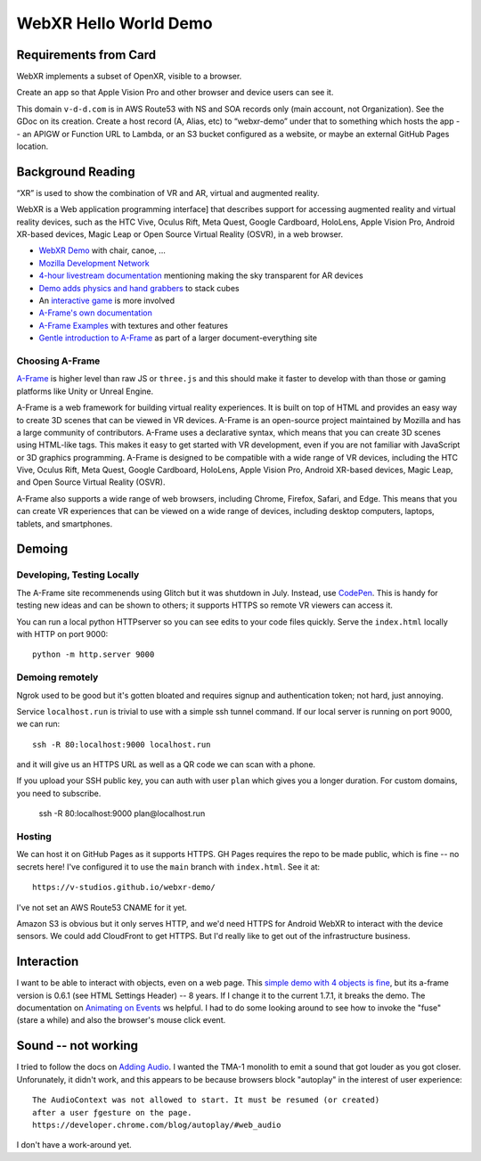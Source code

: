 ========================
 WebXR Hello World Demo
========================

Requirements from Card
======================

WebXR implements a subset of OpenXR, visible to a browser.

Create an app so that Apple Vision Pro and other browser and device users can see it.

This domain ``v-d-d.com`` is in AWS Route53 with NS and SOA records only (main
account, not Organization). See the GDoc on its creation. Create a host record
(A, Alias, etc) to “webxr-demo” under that to something which hosts the app --
an APIGW or Function URL to Lambda, or an S3 bucket configured as a website, or
maybe an external GitHub Pages location.


Background Reading
==================

“XR” is used to show the combination of VR and AR, virtual and augmented reality.

WebXR is a Web application programming interface] that describes support for
accessing augmented reality and virtual reality devices, such as the HTC Vive,
Oculus Rift, Meta Quest, Google Cardboard, HoloLens, Apple Vision Pro, Android
XR-based devices, Magic Leap or Open Source Virtual Reality (OSVR), in a web
browser.

* `WebXR Demo <https://modelviewer.dev/examples/augmentedreality/>`_ with chair,
  canoe, ...
* `Mozilla Development Network
  <https://developer.mozilla.org/en-US/docs/Games/Techniques/3D_on_the_web/Building_up_a_basic_demo_with_A-Frame>`_
* `4-hour livestream documentation
  <https://medium.com/samsung-internet-dev/making-an-ar-game-with-aframe-529e03ae90cb>`_
  mentioning making the sky transparent for AR devices 
* `Demo adds physics and hand grabbers
  <https://medium.com/samsung-internet-dev/simple-and-quick-physics-in-webxr-using-a-frame-6ed82dc0590e>`_
  to stack cubes
* An `interactive game
  <https://medium.com/@mattnutsch/tutorial-how-to-make-webxr-games-with-a-frame-eedd98613a88>`_
  is more involved
* `A-Frame's own documentation
  <https://aframe.io/docs/1.7.0/introduction/vr-headsets-and-webxr-browsers.html>`_
* `A-Frame Examples <https://stemkoski.github.io/A-Frame-Examples/>`_ with textures and other
  features
* `Gentle introduction to A-Frame <https://codehs.com/documentation/aframe>`_
  as part of a larger document-everything site

Choosing A-Frame
----------------

`A-Frame <https://aframe.io/>`_ is higher level than raw JS or ``three.js`` and
this should make it faster to develop with than those or gaming platforms like
Unity or Unreal Engine.

A-Frame is a web framework for building virtual reality experiences. It is built
on top of HTML and provides an easy way to create 3D scenes that can be viewed
in VR devices. A-Frame is an open-source project maintained by Mozilla and has a
large community of contributors. A-Frame uses a declarative syntax, which means
that you can create 3D scenes using HTML-like tags. This makes it easy to get
started with VR development, even if you are not familiar with JavaScript or 3D
graphics programming. A-Frame is designed to be compatible with a wide range of
VR devices, including the HTC Vive, Oculus Rift, Meta Quest, Google Cardboard,
HoloLens, Apple Vision Pro, Android XR-based devices, Magic Leap, and Open
Source Virtual Reality (OSVR).   

A-Frame also supports a wide range of web browsers, including Chrome, Firefox,
Safari, and Edge. This means that you can create VR experiences that can be
viewed on a wide range of devices, including desktop computers, laptops,
tablets, and smartphones.


Demoing
=======

Developing, Testing Locally
---------------------------

The A-Frame site recommenends using Glitch but it was shutdown in July. Instead,
use `CodePen <https://codepen.io>`_. This is handy for testing new ideas and can
be shown to others; it supports HTTPS so remote VR viewers can access it.

You can run a local python HTTPserver so you can see edits to your code files
quickly. Serve the ``index.html`` locally with HTTP on port 9000::

  python -m http.server 9000
 
Demoing remotely
----------------

Ngrok used to be good but it's gotten bloated and requires signup and
authentication token; not hard, just annoying.

Service ``localhost.run`` is trivial to use with a simple ssh tunnel command. If
our local server is running on port 9000, we can run::

  ssh -R 80:localhost:9000 localhost.run

and it will give us an HTTPS URL as well as a QR code we can scan with a phone.

If you upload your SSH public key, you can auth with user ``plan`` which gives
you a longer duration. For custom domains, you need to subscribe.

  ssh -R 80:localhost:9000 plan@localhost.run

Hosting
-------

We can host it on GitHub Pages as it supports HTTPS. GH Pages requires the repo
to be made public, which is fine -- no secrets here! I've configured it to use
the ``main`` branch with ``index.html``. See it at::

  https://v-studios.github.io/webxr-demo/

I've not set an AWS Route53 CNAME for it yet. 

Amazon S3 is obvious but it only serves HTTP, and we'd need HTTPS for Android
WebXR to interact with the device sensors. We could add CloudFront to get HTTPS.
But I'd really like to get out of the infrastructure business.

Interaction
===========

I want to be able to interact with objects, even on a web page. This `simple
demo with 4 objects is fine <https://codepen.io/Absulit/pen/WEKjqm>`_, but its
a-frame version is 0.6.1 (see HTML Settings Header) -- 8 years. If I change it
to the current 1.7.1, it breaks the demo. The documentation on `Animating on
Events
<https://aframe.io/docs/1.7.0/guides/building-a-basic-scene.html#animating-on-events>`_
ws helpful. I had to do some looking around to see how to invoke the "fuse"
(stare a while) and also the browser's mouse click event. 

Sound -- not working
====================

I tried to follow the docs on `Adding Audio
<https://aframe.io/docs/1.7.0/guides/building-a-basic-scene.html#adding-audio>`_.
I wanted the TMA-1 monolith to emit a sound that got louder as you got closer.
Unforunately, it didn't work, and this appears to be because browsers block
"autoplay" in the interest of user experience::

  The AudioContext was not allowed to start. It must be resumed (or created)
  after a user ƒgesture on the page. 
  https://developer.chrome.com/blog/autoplay/#web_audio

I don't have a work-around yet. 
  